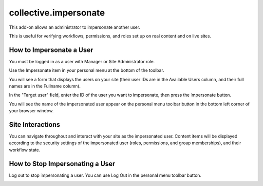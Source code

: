 ======================
collective.impersonate
======================

This add-on allows an administrator to impersonate another user.

This is useful for verifying workflows, permissions, and roles set up on real content and on live sites.

How to Impersonate a User
-------------------------

You must be logged in as a user with Manager or Site Administrator role.

Use the Impersonate item in your personal menu at the bottom of the toolbar.

.. image:: impersonate_menu_item.png
    :alt: screenshot of the Impersonate menu item
    :scale: 100 %

You will see a form that displays the users on your site (their user IDs are in the Available Users column, and their
full names are in the Fullname column).

.. image:: impersonate_form.png
    :alt: screenshot of the @@impersonate form
    :scale: 100 %

In the "Target user" field, enter the ID of the user you want to impersonate, then press the Impersonate button.

You will see the name of the impersonated user appear on the personal menu toolbar button in the bottom left corner of
your browser window.

.. image:: impersonating.png
    :alt: screenshot of Plone while impersonating a user
    :scale: 100 %

Site Interactions
-----------------

You can navigate throughout and interact with your site as the impersonated user.
Content items will be displayed according to the security settings of the impersonated user (roles, permissions, and
group memberships), and their workflow state.

How to Stop Impersonating a User
--------------------------------

Log out to stop impersonating a user. You can use Log Out in the personal menu toolbar button.

.. image:: impersonate_logout.png
    :alt: screenshot showing how to stop impersonating a user
    :scale: 100 %


